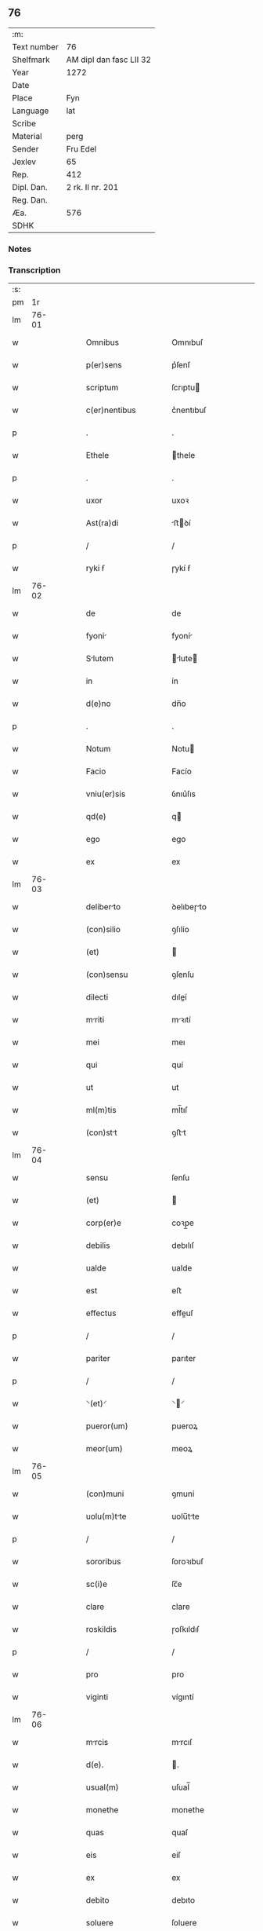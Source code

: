 ** 76
| :m:         |                         |
| Text number | 76                      |
| Shelfmark   | AM dipl dan fasc LII 32 |
| Year        | 1272                    |
| Date        |                         |
| Place       | Fyn                     |
| Language    | lat                     |
| Scribe      |                         |
| Material    | perg                    |
| Sender      | Fru Edel                |
| Jexlev      | 65                      |
| Rep.        | 412                     |
| Dipl. Dan.  | 2 rk. II nr. 201        |
| Reg. Dan.   |                         |
| Æa.         | 576                     |
| SDHK        |                         |

*** Notes


*** Transcription
| :s: |       |   |   |   |   |                                     |                                     |   |   |   |   |     |   |   |   |             |
| pm  |    1r |   |   |   |   |                                     |                                     |   |   |   |   |     |   |   |   |             |
| lm  | 76-01 |   |   |   |   |                                     |                                     |   |   |   |   |     |   |   |   |             |
| w   |       |   |   |   |   | Omnibus                             | Omnıbuſ                             |   |   |   |   | lat |   |   |   |       76-01 |
| w   |       |   |   |   |   | p(er)sens                           | p͛ſenſ                               |   |   |   |   | lat |   |   |   |       76-01 |
| w   |       |   |   |   |   | scriptum                            | ſcrıptu                            |   |   |   |   | lat |   |   |   |       76-01 |
| w   |       |   |   |   |   | c(er)nentibus                       | c͛nentıbuſ                           |   |   |   |   | lat |   |   |   |       76-01 |
| p   |       |   |   |   |   | .                                   | .                                   |   |   |   |   | lat |   |   |   |       76-01 |
| w   |       |   |   |   |   | Ethele                              | thele                              |   |   |   |   | lat |   |   |   |       76-01 |
| p   |       |   |   |   |   | .                                   | .                                   |   |   |   |   | lat |   |   |   |       76-01 |
| w   |       |   |   |   |   | uxor                                | uxoꝛ                                |   |   |   |   | lat |   |   |   |       76-01 |
| w   |       |   |   |   |   | Ast(ra)di                           | ﬅꝺí                               |   |   |   |   | lat |   |   |   |       76-01 |
| p   |       |   |   |   |   | /                                   | /                                   |   |   |   |   | lat |   |   |   |       76-01 |
| w   |       |   |   |   |   | ryki ẜ                              | ɼykí ẜ                              |   |   |   |   | lat |   |   |   |       76-01 |
| lm  | 76-02 |   |   |   |   |                                     |                                     |   |   |   |   |     |   |   |   |             |
| w   |       |   |   |   |   | de                                  | de                                  |   |   |   |   | lat |   |   |   |       76-02 |
| w   |       |   |   |   |   | fyoni                              | fyoní                              |   |   |   |   | lat |   |   |   |       76-02 |
| w   |       |   |   |   |   | Slutem                             | lute                             |   |   |   |   | lat |   |   |   |       76-02 |
| w   |       |   |   |   |   | in                                  | ín                                  |   |   |   |   | lat |   |   |   |       76-02 |
| w   |       |   |   |   |   | d(e)no                              | dn̅o                                 |   |   |   |   | lat |   |   |   |       76-02 |
| p   |       |   |   |   |   | .                                   | .                                   |   |   |   |   | lat |   |   |   |       76-02 |
| w   |       |   |   |   |   | Notum                               | Notu                               |   |   |   |   | lat |   |   |   |       76-02 |
| w   |       |   |   |   |   | Facio                               | Facío                               |   |   |   |   | lat |   |   |   |       76-02 |
| w   |       |   |   |   |   | vniu(er)sis                         | ỽnıu͛ſıs                             |   |   |   |   | lat |   |   |   |       76-02 |
| w   |       |   |   |   |   | qd(e)                               | q                                  |   |   |   |   | lat |   |   |   |       76-02 |
| w   |       |   |   |   |   | ego                                 | ego                                 |   |   |   |   | lat |   |   |   |       76-02 |
| w   |       |   |   |   |   | ex                                  | ex                                  |   |   |   |   | lat |   |   |   |       76-02 |
| lm  | 76-03 |   |   |   |   |                                     |                                     |   |   |   |   |     |   |   |   |             |
| w   |       |   |   |   |   | deliberto                          | ꝺelıbeɼto                          |   |   |   |   | lat |   |   |   |       76-03 |
| w   |       |   |   |   |   | (con)silio                          | ꝯſılío                              |   |   |   |   | lat |   |   |   |       76-03 |
| w   |       |   |   |   |   | (et)                                |                                    |   |   |   |   | lat |   |   |   |       76-03 |
| w   |       |   |   |   |   | (con)sensu                          | ꝯſenſu                              |   |   |   |   | lat |   |   |   |       76-03 |
| w   |       |   |   |   |   | dilecti                             | dıleí                              |   |   |   |   | lat |   |   |   |       76-03 |
| w   |       |   |   |   |   | mriti                              | mꝛıtí                              |   |   |   |   | lat |   |   |   |       76-03 |
| w   |       |   |   |   |   | mei                                 | meı                                 |   |   |   |   | lat |   |   |   |       76-03 |
| w   |       |   |   |   |   | qui                                 | quí                                 |   |   |   |   | lat |   |   |   |       76-03 |
| w   |       |   |   |   |   | ut                                  | ut                                  |   |   |   |   | lat |   |   |   |       76-03 |
| w   |       |   |   |   |   | ml(m)tis                            | ml̅tıſ                               |   |   |   |   | lat |   |   |   |       76-03 |
| w   |       |   |   |   |   | (con)stt                           | ꝯﬅt                                |   |   |   |   | lat |   |   |   |       76-03 |
| lm  | 76-04 |   |   |   |   |                                     |                                     |   |   |   |   |     |   |   |   |             |
| w   |       |   |   |   |   | sensu                               | ſenſu                               |   |   |   |   | lat |   |   |   |       76-04 |
| w   |       |   |   |   |   | (et)                                |                                    |   |   |   |   | lat |   |   |   |       76-04 |
| w   |       |   |   |   |   | corp(er)e                           | coꝛp̲e                               |   |   |   |   | lat |   |   |   |       76-04 |
| w   |       |   |   |   |   | debilis                             | debılıſ                             |   |   |   |   | lat |   |   |   |       76-04 |
| w   |       |   |   |   |   | ualde                               | ualde                               |   |   |   |   | lat |   |   |   |       76-04 |
| w   |       |   |   |   |   | est                                 | eﬅ                                  |   |   |   |   | lat |   |   |   |       76-04 |
| w   |       |   |   |   |   | effectus                            | effeuſ                             |   |   |   |   | lat |   |   |   |       76-04 |
| p   |       |   |   |   |   | /                                   | /                                   |   |   |   |   | lat |   |   |   |       76-04 |
| w   |       |   |   |   |   | pariter                             | parıter                             |   |   |   |   | lat |   |   |   |       76-04 |
| p   |       |   |   |   |   | /                                   | /                                   |   |   |   |   | lat |   |   |   |       76-04 |
| w   |       |   |   |   |   | ⸌(et)⸍                              | ⸌⸍                                 |   |   |   |   | lat |   |   |   |       76-04 |
| w   |       |   |   |   |   | pueror(um)                          | pueroꝝ                              |   |   |   |   | lat |   |   |   |       76-04 |
| w   |       |   |   |   |   | meor(um)                            | meoꝝ                                |   |   |   |   | lat |   |   |   |       76-04 |
| lm  | 76-05 |   |   |   |   |                                     |                                     |   |   |   |   |     |   |   |   |             |
| w   |       |   |   |   |   | (con)muni                           | ꝯmuní                               |   |   |   |   | lat |   |   |   |       76-05 |
| w   |       |   |   |   |   | uolu(m)tte                         | uolu̅tte                            |   |   |   |   | lat |   |   |   |       76-05 |
| p   |       |   |   |   |   | /                                   | /                                   |   |   |   |   | lat |   |   |   |       76-05 |
| w   |       |   |   |   |   | sororibus                           | ſoroꝛıbuſ                           |   |   |   |   | lat |   |   |   |       76-05 |
| w   |       |   |   |   |   | sc(i)e                              | ſc̅e                                 |   |   |   |   | lat |   |   |   |       76-05 |
| w   |       |   |   |   |   | clare                               | clare                               |   |   |   |   | lat |   |   |   |       76-05 |
| w   |       |   |   |   |   | roskildis                           | ɼoſkıldıſ                           |   |   |   |   | lat |   |   |   |       76-05 |
| p   |       |   |   |   |   | /                                   | /                                   |   |   |   |   | lat |   |   |   |       76-05 |
| w   |       |   |   |   |   | pro                                 | pro                                 |   |   |   |   | lat |   |   |   |       76-05 |
| w   |       |   |   |   |   | viginti                             | vígıntí                             |   |   |   |   | lat |   |   |   |       76-05 |
| lm  | 76-06 |   |   |   |   |                                     |                                     |   |   |   |   |     |   |   |   |             |
| w   |       |   |   |   |   | mrcis                              | mrcıſ                              |   |   |   |   | lat |   |   |   |       76-06 |
| w   |       |   |   |   |   | d(e).                               | .                                  |   |   |   |   | lat |   |   |   |       76-06 |
| w   |       |   |   |   |   | usual(m)                            | uſual̅                               |   |   |   |   | lat |   |   |   |       76-06 |
| w   |       |   |   |   |   | monethe                             | monethe                             |   |   |   |   | lat |   |   |   |       76-06 |
| w   |       |   |   |   |   | quas                                | quaſ                                |   |   |   |   | lat |   |   |   |       76-06 |
| w   |       |   |   |   |   | eis                                 | eíſ                                 |   |   |   |   | lat |   |   |   |       76-06 |
| w   |       |   |   |   |   | ex                                  | ex                                  |   |   |   |   | lat |   |   |   |       76-06 |
| w   |       |   |   |   |   | debito                              | debıto                              |   |   |   |   | lat |   |   |   |       76-06 |
| w   |       |   |   |   |   | soluere                             | ſoluere                             |   |   |   |   | lat |   |   |   |       76-06 |
| w   |       |   |   |   |   | teneor                              | teneoꝛ                              |   |   |   |   | lat |   |   |   |       76-06 |
| lm  | 76-07 |   |   |   |   |                                     |                                     |   |   |   |   |     |   |   |   |             |
| w   |       |   |   |   |   | qunda(m)                           | qunda̅                              |   |   |   |   | lat |   |   |   |       76-07 |
| w   |       |   |   |   |   | h(er)editte(st)                    | h͛edıtte̅                            |   |   |   |   | lat |   |   |   |       76-07 |
| w   |       |   |   |   |   | que                                 | que                                 |   |   |   |   | lat |   |   |   |       76-07 |
| w   |       |   |   |   |   | michi                               | mıchí                               |   |   |   |   | lat |   |   |   |       76-07 |
| w   |       |   |   |   |   | in                                  | ín                                  |   |   |   |   | lat |   |   |   |       76-07 |
| w   |       |   |   |   |   | llan<del¤rend "erasure">g</del>di | llan<del¤rend "erasure">g</del>ꝺı |   |   |   |   | lat |   |   |   |       76-07 |
| w   |       |   |   |   |   | iure                                | ıuɼe                                |   |   |   |   | lat |   |   |   |       76-07 |
| w   |       |   |   |   |   | Actinet                             | ínet                              |   |   |   |   | lat |   |   |   |       76-07 |
| w   |       |   |   |   |   | post                                | poﬅ                                 |   |   |   |   | lat |   |   |   |       76-07 |
| p   |       |   |   |   |   | /                                   | /                                   |   |   |   |   | lat |   |   |   |       76-07 |
| w   |       |   |   |   |   | mor¦tem                             | moꝛ¦te                             |   |   |   |   | lat |   |   |   | 76-07—76-08 |
| w   |       |   |   |   |   | !p(er)etri¡                         | !p̲etrı¡                             |   |   |   |   | lat |   |   |   |       76-08 |
| w   |       |   |   |   |   | d(i)c(t)i                           | dc̅ı                                 |   |   |   |   | lat |   |   |   |       76-08 |
| w   |       |   |   |   |   | wnyrthing                           | wnyʀthíng                           |   |   |   |   | lat |   |   |   |       76-08 |
| w   |       |   |   |   |   | Im                                 | I                                 |   |   |   |   | lat |   |   |   |       76-08 |
| w   |       |   |   |   |   | desuncti                            | deſuní                             |   |   |   |   | lat |   |   |   |       76-08 |
| p   |       |   |   |   |   | /                                   | /                                   |   |   |   |   | lat |   |   |   |       76-08 |
| w   |       |   |   |   |   | tm                                 | t                                 |   |   |   |   | lat |   |   |   |       76-08 |
| w   |       |   |   |   |   | in                                  | í                                  |   |   |   |   | lat |   |   |   |       76-08 |
| w   |       |   |   |   |   | mobilib(us)                         | mobılıbꝫ                            |   |   |   |   | lat |   |   |   |       76-08 |
| w   |       |   |   |   |   | qum                                | qu                                |   |   |   |   | lat |   |   |   |       76-08 |
| lm  | 76-09 |   |   |   |   |                                     |                                     |   |   |   |   |     |   |   |   |             |
| w   |       |   |   |   |   | no(m)                               | no̅                                  |   |   |   |   | lat |   |   |   |       76-09 |
| w   |       |   |   |   |   | mobilib(us)                         | mobılıbꝫ                            |   |   |   |   | lat |   |   |   |       76-09 |
| w   |       |   |   |   |   | Tenore                              | ᴛenoꝛe                              |   |   |   |   | lat |   |   |   |       76-09 |
| w   |       |   |   |   |   | presenciu(m)                        | preſecıu̅                           |   |   |   |   | lat |   |   |   |       76-09 |
| w   |       |   |   |   |   | scotho                              | ſcotho                              |   |   |   |   | lat |   |   |   |       76-09 |
| w   |       |   |   |   |   | (et)                                |                                    |   |   |   |   | lat |   |   |   |       76-09 |
| p   |       |   |   |   |   | .                                   | .                                   |   |   |   |   | lat |   |   |   |       76-09 |
| w   |       |   |   |   |   | Assigno                             | ſſıgno                             |   |   |   |   | lat |   |   |   |       76-09 |
| w   |       |   |   |   |   | libere                              | lıbere                              |   |   |   |   | lat |   |   |   |       76-09 |
| w   |       |   |   |   |   | (et)                                |                                    |   |   |   |   | lat |   |   |   |       76-09 |
| w   |       |   |   |   |   | integ(ra)lr(m)                      | ínteglr̅                            |   |   |   |   | lat |   |   |   |       76-09 |
| lm  | 76-10 |   |   |   |   |                                     |                                     |   |   |   |   |     |   |   |   |             |
| w   |       |   |   |   |   | Ac                                  | c                                  |   |   |   |   | lat |   |   |   |       76-10 |
| w   |       |   |   |   |   | inp(er)petuu(m)                     | ínp̲petuu̅                            |   |   |   |   | lat |   |   |   |       76-10 |
| w   |       |   |   |   |   | possid(e)ndm                       | poſſıdn̅d                          |   |   |   |   | lat |   |   |   |       76-10 |
| p   |       |   |   |   |   | .                                   | .                                   |   |   |   |   | lat |   |   |   |       76-10 |
| w   |       |   |   |   |   | Jn                                  | Jn                                  |   |   |   |   | lat |   |   |   |       76-10 |
| w   |       |   |   |   |   | cuj(us)                             | cuȷꝰ                                |   |   |   |   | lat |   |   |   |       76-10 |
| w   |       |   |   |   |   | rei                                 | reı                                 |   |   |   |   | lat |   |   |   |       76-10 |
| w   |       |   |   |   |   | testimoniu(m)                       | teﬅımonıu̅                           |   |   |   |   | lat |   |   |   |       76-10 |
| w   |       |   |   |   |   | sigillu(m)                          | ſıgıllu̅                             |   |   |   |   | lat |   |   |   |       76-10 |
| w   |       |   |   |   |   | meu(m)                              | meu̅                                 |   |   |   |   | lat |   |   |   |       76-10 |
| w   |       |   |   |   |   | duxi                                | duxí                                |   |   |   |   | lat |   |   |   |       76-10 |
| lm  | 76-11 |   |   |   |   |                                     |                                     |   |   |   |   |     |   |   |   |             |
| w   |       |   |   |   |   | p(er)senti                          | p͛ſentí                              |   |   |   |   | lat |   |   |   |       76-11 |
| w   |       |   |   |   |   | sc(i)pto                            | ſcpto                              |   |   |   |   | lat |   |   |   |       76-11 |
| w   |       |   |   |   |   | Appo(e)nd(e)                        | on̅                               |   |   |   |   | lat |   |   |   |       76-11 |
| p   |       |   |   |   |   | .                                   | .                                   |   |   |   |   | lat |   |   |   |       76-11 |
| w   |       |   |   |   |   | Dt(i)                              | Dt̅                                 |   |   |   |   | lat |   |   |   |       76-11 |
| w   |       |   |   |   |   | Fyonie                              | Fyoníe                              |   |   |   |   | lat |   |   |   |       76-11 |
| w   |       |   |   |   |   | Anno                                | nno                                |   |   |   |   | lat |   |   |   |       76-11 |
| w   |       |   |   |   |   | d(omi)ni                            | dn̅i                                 |   |   |   |   | lat |   |   |   |       76-11 |
| w   |       |   |   |   |   | .m(o).                              | .ͦ.                                 |   |   |   |   | lat |   |   |   |       76-11 |
| w   |       |   |   |   |   | c(o)c.                              | cͦc.                                 |   |   |   |   | lat |   |   |   |       76-11 |
| w   |       |   |   |   |   | Lx(o)x.                             | Lxͦx.                                |   |   |   |   | lat |   |   |   |       76-11 |
| w   |       |   |   |   |   | Scdo(m)                             | cdo                               |   |   |   |   | lat |   |   |   |       76-11 |
| p   |       |   |   |   |   | .                                   | .                                   |   |   |   |   | lat |   |   |   |       76-11 |
| lm  | 76-12 |   |   |   |   |                                     |                                     |   |   |   |   |     |   |   |   |             |
| w   |       |   |   |   |   | [2-02-201]                          | [2-02-201]                          |   |   |   |   | lat |   |   |   |       76-12 |
| :e: |       |   |   |   |   |                                     |                                     |   |   |   |   |     |   |   |   |             |

